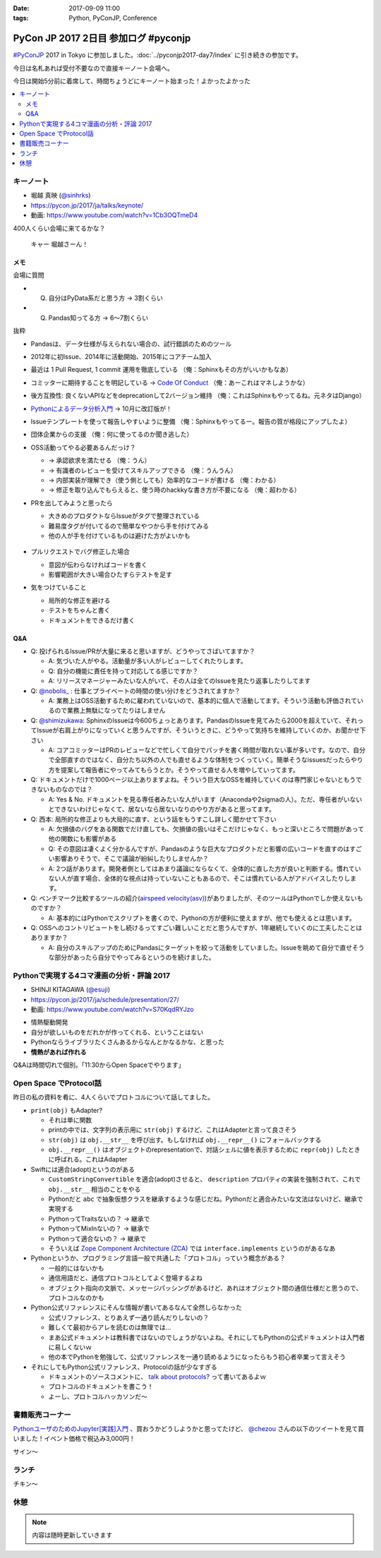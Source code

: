 :date: 2017-09-09 11:00
:tags: Python, PyConJP, Conference

=====================================
PyCon JP 2017 2日目 参加ログ #pyconjp
=====================================

`#PyConJP`_ 2017 in Tokyo に参加しました。:doc:`../pyconjp2017-day7/index` に引き続きの参加です。

今日は名札あれば受付不要なので直接キーノート会場へ。

今日は開始5分前に着席して、時間ちょうどにキーノート始まった！よかったよかった


.. _PyCon JP 2017: https://pyconjp.connpass.com/event/59412/
.. _#pyconjp: https://twitter.com/search?f=tweets&vertical=default&q=%23pyconjp&src=typd

.. contents::
   :local:

キーノート
===========

* 堀越 真映 (`@sinhrks`_)
* https://pycon.jp/2017/ja/talks/keynote/
* 動画: https://www.youtube.com/watch?v=1Cb3OQTmeD4

.. _@sinhrks: https://twitter.com/sinhrks

400人くらい会場に来てるかな？

.. figure:: keynote.*
   :width: 80%

   キャー 堀越さーん！

メモ
-------

会場に質問

* Q. 自分はPyData系だと思う方 -> 3割くらい
* Q. Pandas知ってる方 -> 6～7割くらい

抜粋

* Pandasは、データ仕様が与えられない場合の、試行錯誤のためのツール
* 2012年に初Issue、2014年に活動開始、2015年にコアチーム加入
* 最近は 1 Pull Request, 1 commit 運用を徹底している （俺：Sphinxもその方がいいかもなあ）

  .. raw:: html

     <blockquote class="twitter-tweet" data-lang="ja"><p lang="ja" dir="ltr">numpyもそういう運用だとiwiwiさんが言っていた気がします。git bisectしやすいからとか</p>&mdash; chezou (@chezou) <a href="https://twitter.com/chezou/status/906324595577253888">2017年9月9日</a></blockquote>
     <script async src="//platform.twitter.com/widgets.js" charset="utf-8"></script>

* コミッターに期待することを明記している -> `Code Of Conduct`_ （俺：あーこれはマネしようかな）
* 後方互換性: 良くないAPIなどをdeprecationして2バージョン維持 （俺：これはSphinxもやってるね。元ネタはDjango）
* `Pythonによるデータ分析入門`_ -> 10月に改訂版が！
* Issueテンプレートを使って報告しやすいように整備 （俺：Sphinxもやってるー。報告の質が格段にアップしたよ）
* 団体企業からの支援 （俺：何に使ってるのか聞き逃した）
* OSS活動ってやる必要あるんだっけ？

  * -> 承認欲求を満たせる （俺：うん）
  * -> 有識者のレビューを受けてスキルアップできる （俺：うんうん）
  * -> 内部実装が理解でき（使う側としても）効率的なコードが書ける （俺：わかる）
  * -> 修正を取り込んでもらえると、使う時のhackkyな書き方が不要になる （俺：超わかる）

* PRを出してみようと思ったら

  * 大きめのプロダクトならIssueがタグで整理されている
  * 難易度タグが付いてるので簡単なやつから手を付けてみる
  * 他の人が手を付けているものは避けた方がよいかも

  .. figure:: pandas-issue-tags.*
     :target: https://github.com/pandas-dev/pandas/issues

* プルリクエストでバグ修正した場合

  * 意図が伝わらなければコードを書く
  * 影響範囲が大きい場合ひたすらテストを足す

* 気をつけていること

  * 局所的な修正を避ける
  * テストをちゃんと書く
  * ドキュメントをできるだけ書く


.. _Code Of Conduct: https://github.com/pandas-dev/pandas-governance/blob/master/code-of-conduct.md
.. _Pythonによるデータ分析入門: http://amzn.to/2xbVLtr

Q&A
--------

* Q: 投げられるIssue/PRが大量に来ると思いますが、どうやってさばいてますか？

  - A: 気づいた人がやる。活動量が多い人がレビューしてくれたりします。

  - Q: 自分の機能に責任を持って対応してる感じですか？

  - A: リリースマネージャーみたいな人がいて、その人は全てのIssueを見たり返事したりしてます

* Q: `@nobolis_`_ : 仕事とプライベートの時間の使い分けをどうされてますか？

  - A: 業務上はOSS活動するために雇われていないので、基本的に個人で活動してます。そういう活動も評価されているので業務上無駄になってたりはしません

* Q: `@shimizukawa`_: SphinxのIssueは今600ちょっとあります。PandasのIssueを見てみたら2000を超えていて、それってIssueが右肩上がりになっていくと思うんですが、そういうときに、どうやって気持ちを維持していくのか、お聞かせ下さい

  - A: コアコミッターはPRのレビューなどで忙しくて自分でパッチを書く時間が取れない事が多いです。なので、自分で全部直すのではなく、自分たち以外の人でも直せるような体制をつくっていく。簡単そうなissuesだったらやり方を提案して報告者にやってみてもらうとか。そうやって直せる人を増やしていってます。

* Q: ドキュメントだけで1000ページ以上ありますよね。そういう巨大なOSSを維持していくのは専門家じゃないともうできないものなのでは？

  - A: Yes & No. ドキュメントを見る専任者みたいな人がいます（Anacondaや2sigmaの人）。ただ、専任者がいないとできないわけじゃなくて、居ないなら居ないなりのやり方があると思ってます。


* Q: 西本: 局所的な修正よりも大局的に直す、という話をもうすこし詳しく聞かせて下さい

  - A: 欠損値のバグをある関数でだけ直しても、欠損値の扱いはそこだけじゃなく、もっと深いところで問題があって他の関数にも影響がある

  - Q: その意図は凄くよく分かるんですが、Pandasのような巨大なプロダクトだと影響の広いコードを直すのはすごい影響ありそうで、そこで議論が紛糾したりしませんか？

  - A: 2つ話があります。開発者側としてはあまり議論にならなくて、全体的に直した方が良いと判断する。慣れていない人が直す場合、全体的な視点は持っていないこともあるので、そこは慣れている人がアドバイスしたりします。

* Q: ベンチマーク比較するツールの紹介(`airspeed velocity(asv)`_)がありましたが、そのツールはPythonでしか使えないものですか？

  - A: 基本的にはPythonでスクリプトを書くので、Pythonの方が便利に使えますが、他でも使えるとは思います。

* Q: OSSへのコントリビュートをし続けるってすごい難しいことだと思うんですが、1年継続していくのに工夫したことはありますか？

  - A: 自分のスキルアップのためにPandasにターゲットを絞って活動をしていました。Issueを眺めて自分で直せそうな部分があったら自分でやってみるというのを続けました。

.. _`@nobolis_`: https://twitter.com/nobolis_
.. _@shimizukawa: https://twitter.com/shimizukawa
.. _airspeed velocity(asv): http://asv.readthedocs.io/en/latest/

Pythonで実現する4コマ漫画の分析・評論 2017
===============================================

* SHINJI KITAGAWA (`@esuji`_)
* https://pycon.jp/2017/ja/schedule/presentation/27/
* 動画: https://www.youtube.com/watch?v=S70KqdRYJzo

.. _@esuji: https://twitter.com/esuji

* 情熱駆動開発
* 自分が欲しいものをだれかが作ってくれる、ということはない
* Pythonならライブラリたくさんあるからなんとかなるかな、と思った
* **情熱があれば作れる**

.. raw:: html

   <blockquote class="twitter-tweet" data-lang="ja"><p lang="ja" dir="ltr">BPPRです。<a href="https://twitter.com/hashtag/pyconjp?src=hash">#pyconjp</a> <a href="https://twitter.com/hashtag/pyconjp_201?src=hash">#pyconjp_201</a> <a href="https://t.co/Co5VEQNeug">pic.twitter.com/Co5VEQNeug</a></p>&mdash; 佐藤治夫 (@haru860) <a href="https://twitter.com/haru860/status/906335711355211776">2017年9月9日</a></blockquote>
   <script async src="//platform.twitter.com/widgets.js" charset="utf-8"></script>

   <blockquote class="twitter-tweet" data-lang="ja"><p lang="ja" dir="ltr">BPPR: 弊社 <a href="https://twitter.com/hashtag/BeProud?src=hash">#BeProud</a> の制度。カンファレンスで会社紹介すると代休もらえて参加費が出る(要約) <a href="https://twitter.com/hashtag/PyConJP?src=hash">#PyConJP</a><a href="https://t.co/2331mVAAdr">https://t.co/2331mVAAdr</a></p>&mdash; Takayuki Shimizukawa (@shimizukawa) <a href="https://twitter.com/shimizukawa/status/906337449248354304">2017年9月9日</a></blockquote>
   <script async src="//platform.twitter.com/widgets.js" charset="utf-8"></script>


Q&Aは時間切れで個別。「11:30からOpen Spaceでやります」

Open Space でProtocol話
===========================

昨日の私の資料を肴に、4人くらいでプロトコルについて話してました。

.. raw:: html

   <blockquote class="twitter-tweet" data-lang="ja"><p lang="ja" dir="ltr">11:30 からオープンスペース3F room F で、Pythonのプロトコルのやつやりまーす！ 場所分かりづらいけど、3階で看板探して来てくださーい <a href="https://twitter.com/hashtag/pyconjp?src=hash">#pyconjp</a> <a href="https://t.co/OQUBqBNK7y">pic.twitter.com/OQUBqBNK7y</a></p>&mdash; Takayuki Shimizukawa (@shimizukawa) <a href="https://twitter.com/shimizukawa/status/906345492962877440">2017年9月9日</a></blockquote>
   <script async src="//platform.twitter.com/widgets.js" charset="utf-8"></script>

   <blockquote class="twitter-tweet" data-lang="ja"><p lang="ja" dir="ltr"><a href="https://twitter.com/hashtag/pyconjp?src=hash">#pyconjp</a> オープンスペースでlen()の話やってまーす。今は__str__と__repr__とprint()の話 <a href="https://t.co/d4J8tMwPlo">pic.twitter.com/d4J8tMwPlo</a></p>&mdash; Takayuki Shimizukawa (@shimizukawa) <a href="https://twitter.com/shimizukawa/status/906349253152301056">2017年9月9日</a></blockquote>
   <script async src="//platform.twitter.com/widgets.js" charset="utf-8"></script>

* ``print(obj)`` もAdapter?

  * それは単に関数
  * printの中では、文字列の表示用に ``str(obj)`` するけど、これはAdapterと言って良さそう
  * ``str(obj)`` は ``obj.__str__`` を呼び出す。もしなければ ``obj.__repr__()`` にフォールバックする
  * ``obj.__repr__()`` はオブジェクトのrepresentationで、対話シェルに値を表示するために ``repr(obj)`` したときに呼ばれる。これはAdapter

* Swiftには適合(adopt)というのがある

  * ``CustomStringConvertible`` を適合(adopt)させると、 ``description`` プロパティの実装を強制されて、これで ``obj.__str__`` 相当のことをやる
  * Pythonだと ``abc`` で抽象仮想クラスを継承するような感じだね。Pythonだと適合みたいな文法はないけど、継承で実現する
  * PythonってTraitsないの？ -> 継承で
  * PythonってMixInないの？ -> 継承で
  * Pythonって適合ないの？ -> 継承で
  * そういえば `Zope Component Architecture (ZCA)`_ では ``interface.implements`` というのがあるなあ

* Pythonというか、プログラミング言語一般で共通した「プロトコル」っていう概念がある？

  * 一般的にはないかも
  * 通信用語だと、通信プロトコルとしてよく登場するよね
  * オブジェクト指向の文脈で、メッセージパッシングがあるけど、あれはオブジェクト間の通信仕様だと思うので、プロトコルなのかも

* Python公式リファレンスにそんな情報が書いてあるなんて全然しらなかった

  * 公式リファレンス、とりあえず一通り読んだりしないの？
  * 難しくて最初からアレを読むのは無理では...
  * まあ公式ドキュメントは教科書ではないのでしょうがないよね。それにしてもPythonの公式ドキュメントは入門者に易しくないｗ
  * 他の本でPythonを勉強して、公式リファレンスを一通り読めるようになったらもう初心者卒業って言えそう

* それにしてもPython公式リファレンス、Protocolの話が少なすぎる

  * ドキュメントのソースコメントに、 `talk about protocols?`_ って書いてあるよｗ
  * プロトコルのドキュメントを書こう！
  * よーし、プロトコルハッカソンだ～

.. _Zope Component Architecture (ZCA): https://docs.zope.org/zope.component/narr.html
.. _talk about protocols?: https://github.com/python/cpython/blame/0264e46caa854803a5318d75ae7893e9174f3f70/Doc/faq/design.rst#L225


書籍販売コーナー
====================

`PythonユーザのためのJupyter[実践]入門`_ 、買おうかどうしようかと思ってたけど、  `@chezou`_ さんの以下のツイートを見て買いました！イベント価格で税込み3,000円！

.. raw:: html

   <blockquote class="twitter-tweet" data-lang="ja"><p lang="ja" dir="ltr">.<a href="https://twitter.com/iktakahiro">@iktakahiro</a> さんからご恵贈いただきましたJupyter本、PyConJPの基調講演でもあったpandasの基礎からmatplotlibの詳細Bokehまであり分析入門に良いです。具体的な分析例や日本語フォント紹介も <a href="https://t.co/o2ud1sSNRl">https://t.co/o2ud1sSNRl</a> <a href="https://t.co/RgkdrCJyHK">pic.twitter.com/RgkdrCJyHK</a></p>&mdash; chezou (@chezou) <a href="https://twitter.com/chezou/status/906328774274301952">2017年9月9日</a></blockquote>
   <script async src="//platform.twitter.com/widgets.js" charset="utf-8"></script>

.. _PythonユーザのためのJupyter[実践]入門: http://amzn.to/2vM4OO2
.. _@chezou: https://twitter.com/chezou

.. raw:: html

   <blockquote class="twitter-tweet" data-lang="ja"><p lang="ja" dir="ltr"><a href="https://twitter.com/hashtag/PyConJP?src=hash">#PyConJP</a> で &quot;Jupyter実践入門&quot; 買ってサインもらった！やったー！！ <a href="https://t.co/X0l1A3OclK">pic.twitter.com/X0l1A3OclK</a></p>&mdash; Takayuki Shimizukawa (@shimizukawa) <a href="https://twitter.com/shimizukawa/status/906356511621836801">2017年9月9日</a></blockquote>
   <script async src="//platform.twitter.com/widgets.js" charset="utf-8"></script>

サイン～


ランチ
==========

チキン～

.. raw:: html

   <blockquote class="twitter-tweet" data-lang="ja"><p lang="ja" dir="ltr"><a href="https://twitter.com/hashtag/pyconjp?src=hash">#pyconjp</a> ランチ弁当～ <a href="https://t.co/YW60MjR6tP">pic.twitter.com/YW60MjR6tP</a></p>&mdash; Takayuki Shimizukawa (@shimizukawa) <a href="https://twitter.com/shimizukawa/status/906358894452023296">2017年9月9日</a></blockquote>
   <script async src="//platform.twitter.com/widgets.js" charset="utf-8"></script>


休憩
==========


.. note:: 内容は随時更新していきます


